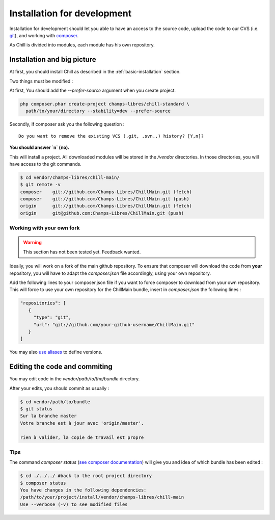 .. Copyright (C)  2014 Champs Libres Cooperative SCRLFS
   Permission is granted to copy, distribute and/or modify this document
   under the terms of the GNU Free Documentation License, Version 1.3
   or any later version published by the Free Software Foundation;
   with no Invariant Sections, no Front-Cover Texts, and no Back-Cover Texts.
   A copy of the license is included in the section entitled "GNU
   Free Documentation License".

.. _installation-for-development :

Installation for development
****************************

Installation for development should let you able to have an access to the source code, upload the code to our CVS (i.e. `git`_), and working with `composer`_.

As Chill is divided into modules, each module has his own repository.

Installation and big picture
-----------------------------

At first, you should install Chill as described in the :ref:`basic-installation` section.

Two things must be modified : 

At first, You should add the `--prefer-source` argument when you create project. 

.. code-block:: bash

   php composer.phar create-project champs-libres/chill-standard \
     path/to/your/directory --stability=dev --prefer-source

Secondly, if composer ask you the following question : ::

  Do you want to remove the existing VCS (.git, .svn..) history? [Y,n]?

**You should answer `n` (no).**

This will install a project. All downloaded modules will be stored in the `/vendor` directories. In those directories, you will have access to the git commands.

.. code-block:: bash

    $ cd vendor/champs-libres/chill-main/
    $ git remote -v
    composer	git://github.com/Champs-Libres/ChillMain.git (fetch)
    composer	git://github.com/Champs-Libres/ChillMain.git (push)
    origin	git://github.com/Champs-Libres/ChillMain.git (fetch)
    origin	git@github.com:Champs-Libres/ChillMain.git (push)

Working with your own fork
^^^^^^^^^^^^^^^^^^^^^^^^^^

.. warning::

    This section has not been tested yet. Feedback wanted.

Ideally, you will work on a fork of the main github repository. To ensure that composer will download the code from **your** repository, you will have to adapt the `composer.json` file accordingly, using your own repository. 

Add the following lines to your composer.json file if you want to force composer to download from your own repository. This will force to use your own repository for the ChillMain bundle, insert in `composer.json` the following lines : 

.. code-block:: json

    "repositories": [
       {
         "type": "git",
         "url": "git://github.com/your-github-username/ChillMain.git"
       }
    ]

You may also `use aliases <https://getcomposer.org/doc/articles/aliases.md>`_ to define versions.

.. _editing-code-and-commiting :

Editing the code and commiting
------------------------------

You may edit code in the `vendor/path/to/the/bundle` directory.

After your edits, you should commit as usually : 

.. code-block:: bash

    $ cd vendor/path/to/bundle
    $ git status 
    Sur la branche master
    Votre branche est à jour avec 'origin/master'.

    rien à valider, la copie de travail est propre

.. warning

    The git command must be run from you vendor bundle's path (`vendor/path/to/bundle`). 

Tips
^^^^

The command `composer status` (`see composer documentation <https://getcomposer.org/doc/03-cli.md#status>`_) will give you and idea of which bundle has been edited :

.. code-block:: bash

    $ cd ./../../ #back to the root project directory
    $ composer status
    You have changes in the following dependencies:
    /path/to/your/project/install/vendor/champs-libres/chill-main
    Use --verbose (-v) to see modified files




.. _git: http://git-scm.org
.. _composer: https://getcomposer.org
